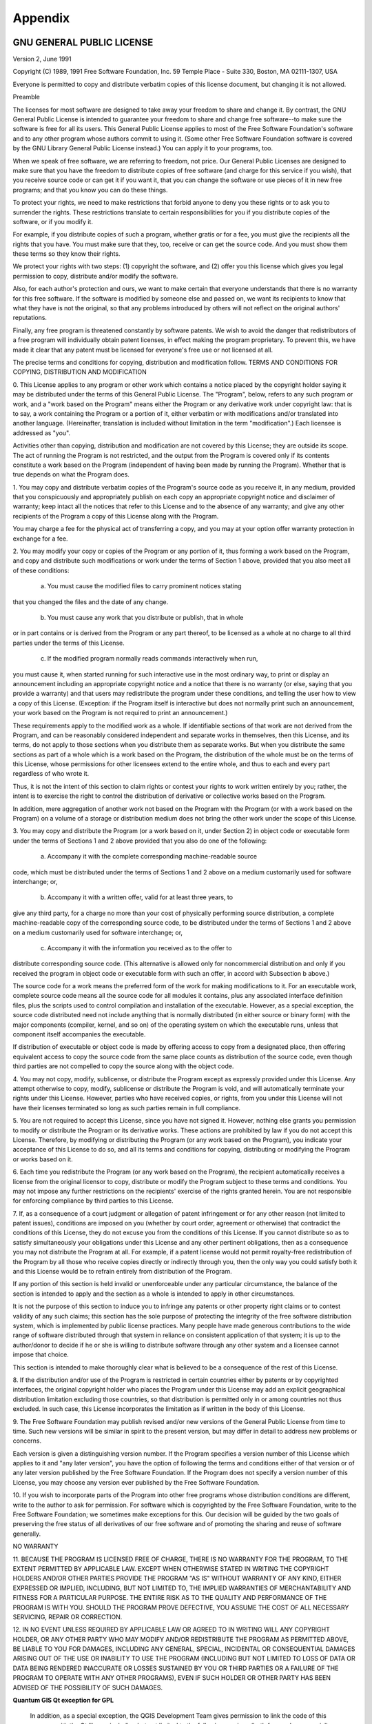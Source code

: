 Appendix
========

.. index::
   single:license;GPL

.. _gpl_appendix:

GNU GENERAL PUBLIC LICENSE
---------------------------

Version 2, June 1991


Copyright (C) 1989, 1991 Free Software Foundation, Inc.  
59 Temple Place - Suite 330, Boston, MA  02111-1307, USA


Everyone is permitted to copy and distribute verbatim copies
of this license document, but changing it is not allowed.

Preamble

The licenses for most software are designed to take away your freedom to share
and change it. By contrast, the GNU General Public License is intended to
guarantee your freedom to share and change free software--to make sure the
software is free for all its users. This General Public License applies to
most of the Free Software Foundation's software and to any other program whose
authors commit to using it. (Some other Free Software Foundation software is
covered by the GNU Library General Public License instead.) You can apply it
to your programs, too.

When we speak of free software, we are referring to freedom, not price. Our
General Public Licenses are designed to make sure that you have the freedom to
distribute copies of free software (and charge for this service if you wish),
that you receive source code or can get it if you want it, that you can change
the software or use pieces of it in new free programs; and that you know you
can do these things.

To protect your rights, we need to make restrictions that forbid anyone to
deny you these rights or to ask you to surrender the rights. These
restrictions translate to certain responsibilities for you if you distribute
copies of the software, or if you modify it.

For example, if you distribute copies of such a program, whether gratis or for
a fee, you must give the recipients all the rights that you have. You must
make sure that they, too, receive or can get the source code. And you must
show them these terms so they know their rights.

We protect your rights with two steps: (1) copyright the software, and (2)
offer you this license which gives you legal permission to copy, distribute
and/or modify the software.

Also, for each author's protection and ours, we want to make certain that
everyone understands that there is no warranty for this free software. If the
software is modified by someone else and passed on, we want its recipients to
know that what they have is not the original, so that any problems introduced
by others will not reflect on the original authors' reputations.

Finally, any free program is threatened constantly by software patents. We
wish to avoid the danger that redistributors of a free program will
individually obtain patent licenses, in effect making the program proprietary.
To prevent this, we have made it clear that any patent must be licensed for
everyone's free use or not licensed at all.

The precise terms and conditions for copying, distribution and modification
follow.
TERMS AND CONDITIONS FOR COPYING, DISTRIBUTION AND MODIFICATION

0. This License applies to any program or other work which contains a notice
placed by the copyright holder saying it may be distributed under the terms of
this General Public License. The "Program", below, refers to any such program
or work, and a "work based on the Program" means either the Program or any
derivative work under copyright law: that is to say, a work containing the
Program or a portion of it, either verbatim or with modifications and/or
translated into another language. (Hereinafter, translation is included
without limitation in the term "modification".) Each licensee is addressed as
"you".

Activities other than copying, distribution and modification are not covered
by this License; they are outside its scope. The act of running the Program is
not restricted, and the output from the Program is covered only if its
contents constitute a work based on the Program (independent of having been
made by running the Program). Whether that is true depends on what the Program
does.

1. You may copy and distribute verbatim copies of the Program's source code as
you receive it, in any medium, provided that you conspicuously and
appropriately publish on each copy an appropriate copyright notice and
disclaimer of warranty; keep intact all the notices that refer to this License
and to the absence of any warranty; and give any other recipients of the
Program a copy of this License along with the Program.

You may charge a fee for the physical act of transferring a copy, and you may
at your option offer warranty protection in exchange for a fee.

2. You may modify your copy or copies of the Program or any portion of it,
thus forming a work based on the Program, and copy and distribute such
modifications or work under the terms of Section 1 above, provided that you
also meet all of these conditions:

    a) You must cause the modified files to carry prominent notices stating
that you changed the files and the date of any change. 

    b) You must cause any work that you distribute or publish, that in whole
or in part contains or is derived from the Program or any part thereof, to be
licensed as a whole at no charge to all third parties under the terms of this
License. 

    c) If the modified program normally reads commands interactively when run,
you must cause it, when started running for such interactive use in the most
ordinary way, to print or display an announcement including an appropriate
copyright notice and a notice that there is no warranty (or else, saying that
you provide a warranty) and that users may redistribute the program under
these conditions, and telling the user how to view a copy of this License.
(Exception: if the Program itself is interactive but does not normally print
such an announcement, your work based on the Program is not required to print
an announcement.) 

These requirements apply to the modified work as a whole. If identifiable
sections of that work are not derived from the Program, and can be reasonably
considered independent and separate works in themselves, then this License,
and its terms, do not apply to those sections when you distribute them as
separate works. But when you distribute the same sections as part of a whole
which is a work based on the Program, the distribution of the whole must be on
the terms of this License, whose permissions for other licensees extend to the
entire whole, and thus to each and every part regardless of who wrote it.

Thus, it is not the intent of this section to claim rights or contest your
rights to work written entirely by you; rather, the intent is to exercise the
right to control the distribution of derivative or collective works based on
the Program.

In addition, mere aggregation of another work not based on the Program with
the Program (or with a work based on the Program) on a volume of a storage or
distribution medium does not bring the other work under the scope of this
License.

3. You may copy and distribute the Program (or a work based on it, under
Section 2) in object code or executable form under the terms of Sections 1 and
2 above provided that you also do one of the following:

    a) Accompany it with the complete corresponding machine-readable source
code, which must be distributed under the terms of Sections 1 and 2 above on a
medium customarily used for software interchange; or, 

    b) Accompany it with a written offer, valid for at least three years, to
give any third party, for a charge no more than your cost of physically
performing source distribution, a complete machine-readable copy of the
corresponding source code, to be distributed under the terms of Sections 1 and
2 above on a medium customarily used for software interchange; or, 

    c) Accompany it with the information you received as to the offer to
distribute corresponding source code. (This alternative is allowed only for
noncommercial distribution and only if you received the program in object code
or executable form with such an offer, in accord with Subsection b above.) 

The source code for a work means the preferred form of the work for making
modifications to it. For an executable work, complete source code means all
the source code for all modules it contains, plus any associated interface
definition files, plus the scripts used to control compilation and
installation of the executable. However, as a special exception, the source
code distributed need not include anything that is normally distributed (in
either source or binary form) with the major components (compiler, kernel, and
so on) of the operating system on which the executable runs, unless that
component itself accompanies the executable.

If distribution of executable or object code is made by offering access to
copy from a designated place, then offering equivalent access to copy the
source code from the same place counts as distribution of the source code,
even though third parties are not compelled to copy the source along with the
object code.

4. You may not copy, modify, sublicense, or distribute the Program except as
expressly provided under this License. Any attempt otherwise to copy, modify,
sublicense or distribute the Program is void, and will automatically terminate
your rights under this License. However, parties who have received copies, or
rights, from you under this License will not have their licenses terminated so
long as such parties remain in full compliance.

5. You are not required to accept this License, since you have not signed it.
However, nothing else grants you permission to modify or distribute the
Program or its derivative works. These actions are prohibited by law if you do
not accept this License. Therefore, by modifying or distributing the Program
(or any work based on the Program), you indicate your acceptance of this
License to do so, and all its terms and conditions for copying, distributing
or modifying the Program or works based on it.

6. Each time you redistribute the Program (or any work based on the Program),
the recipient automatically receives a license from the original licensor to
copy, distribute or modify the Program subject to these terms and conditions.
You may not impose any further restrictions on the recipients' exercise of the
rights granted herein. You are not responsible for enforcing compliance by
third parties to this License.

7. If, as a consequence of a court judgment or allegation of patent
infringement or for any other reason (not limited to patent issues),
conditions are imposed on you (whether by court order, agreement or otherwise)
that contradict the conditions of this License, they do not excuse you from
the conditions of this License. If you cannot distribute so as to satisfy
simultaneously your obligations under this License and any other pertinent
obligations, then as a consequence you may not distribute the Program at all.
For example, if a patent license would not permit royalty-free redistribution
of the Program by all those who receive copies directly or indirectly through
you, then the only way you could satisfy both it and this License would be to
refrain entirely from distribution of the Program.

If any portion of this section is held invalid or unenforceable under any
particular circumstance, the balance of the section is intended to apply and
the section as a whole is intended to apply in other circumstances.

It is not the purpose of this section to induce you to infringe any patents or
other property right claims or to contest validity of any such claims; this
section has the sole purpose of protecting the integrity of the free software
distribution system, which is implemented by public license practices. Many
people have made generous contributions to the wide range of software
distributed through that system in reliance on consistent application of that
system; it is up to the author/donor to decide if he or she is willing to
distribute software through any other system and a licensee cannot impose that
choice.

This section is intended to make thoroughly clear what is believed to be a
consequence of the rest of this License.

8. If the distribution and/or use of the Program is restricted in certain
countries either by patents or by copyrighted interfaces, the original
copyright holder who places the Program under this License may add an explicit
geographical distribution limitation excluding those countries, so that
distribution is permitted only in or among countries not thus excluded. In
such case, this License incorporates the limitation as if written in the body
of this License.

9. The Free Software Foundation may publish revised and/or new versions of the
General Public License from time to time. Such new versions will be similar in
spirit to the present version, but may differ in detail to address new
problems or concerns.

Each version is given a distinguishing version number. If the Program
specifies a version number of this License which applies to it and "any later
version", you have the option of following the terms and conditions either of
that version or of any later version published by the Free Software
Foundation. If the Program does not specify a version number of this License,
you may choose any version ever published by the Free Software Foundation.

10. If you wish to incorporate parts of the Program into other free programs
whose distribution conditions are different, write to the author to ask for
permission. For software which is copyrighted by the Free Software Foundation,
write to the Free Software Foundation; we sometimes make exceptions for this.
Our decision will be guided by the two goals of preserving the free status of
all derivatives of our free software and of promoting the sharing and reuse of
software generally.

NO WARRANTY

11. BECAUSE THE PROGRAM IS LICENSED FREE OF CHARGE, THERE IS NO WARRANTY FOR
THE PROGRAM, TO THE EXTENT PERMITTED BY APPLICABLE LAW. EXCEPT WHEN OTHERWISE
STATED IN WRITING THE COPYRIGHT HOLDERS AND/OR OTHER PARTIES PROVIDE THE
PROGRAM "AS IS" WITHOUT WARRANTY OF ANY KIND, EITHER EXPRESSED OR IMPLIED,
INCLUDING, BUT NOT LIMITED TO, THE IMPLIED WARRANTIES OF MERCHANTABILITY AND
FITNESS FOR A PARTICULAR PURPOSE. THE ENTIRE RISK AS TO THE QUALITY AND
PERFORMANCE OF THE PROGRAM IS WITH YOU. SHOULD THE PROGRAM PROVE DEFECTIVE,
YOU ASSUME THE COST OF ALL NECESSARY SERVICING, REPAIR OR CORRECTION.

12. IN NO EVENT UNLESS REQUIRED BY APPLICABLE LAW OR AGREED TO IN WRITING WILL
ANY COPYRIGHT HOLDER, OR ANY OTHER PARTY WHO MAY MODIFY AND/OR REDISTRIBUTE
THE PROGRAM AS PERMITTED ABOVE, BE LIABLE TO YOU FOR DAMAGES, INCLUDING ANY
GENERAL, SPECIAL, INCIDENTAL OR CONSEQUENTIAL DAMAGES ARISING OUT OF THE USE
OR INABILITY TO USE THE PROGRAM (INCLUDING BUT NOT LIMITED TO LOSS OF DATA OR
DATA BEING RENDERED INACCURATE OR LOSSES SUSTAINED BY YOU OR THIRD PARTIES OR
A FAILURE OF THE PROGRAM TO OPERATE WITH ANY OTHER PROGRAMS), EVEN IF SUCH
HOLDER OR OTHER PARTY HAS BEEN ADVISED OF THE POSSIBILITY OF SUCH DAMAGES.

**Quantum GIS Qt exception for GPL**


 In addition, as a special exception, the QGIS Development Team gives
 permission to link the code of this program with the Qt library,
 including but not limited to the following versions (both free and
 commercial): Qt/Non-commerical Windows, Qt/Windows, Qt/X11, Qt/Mac, and
 Qt/Embedded (or with modified versions of Qt that use the same license
 as Qt), and distribute linked combinations including the two. You must
 obey the GNU General Public License in all respects for all of the code
 used other than Qt. If you modify this file, you may extend this
 exception to your version of the file, but you are not obligated to do
 so. If you do not wish to do so, delete this exception statement from
 your version.

.. _gfl_appendix:

GNU Free Documentation License
-------------------------------


                          Version 1.3, 3 November 2008


 Copyright  2000, 2001, 2002, 2007, 2008  Free Software Foundation, Inc

                               <http://fsf.org/>


 Everyone is permitted to copy and distribute verbatim copiesof this license document, but changing it is not 
                                    allowed.



                        **Preamble**

The purpose of this License is to make a manual, textbook, or other
functional and useful document "free" in the sense of freedom: to
assure everyone the effective freedom to copy and redistribute it,
with or without modifying it, either commercially or noncommercially.
Secondarily, this License preserves for the author and publisher a way
to get credit for their work, while not being considered responsible
for modifications made by others.

This License is a kind of "copyleft", which means that derivative
works of the document must themselves be free in the same sense.  It
complements the GNU General Public License, which is a copyleft
license designed for free software.

We have designed this License in order to use it for manuals for free
software, because free software needs free documentation: a free
program should come with manuals providing the same freedoms that the
software does.  But this License is not limited to software manuals;
it can be used for any textual work, regardless of subject matter or
whether it is published as a printed book.  We recommend this License
principally for works whose purpose is instruction or reference.


**1. APPLICABILITY AND DEFINITIONS**


This License applies to any manual or other work, in any medium, that
contains a notice placed by the copyright holder saying it can be
distributed under the terms of this License.  Such a notice grants a
world-wide, royalty-free license, unlimited in duration, to use that
work under the conditions stated herein.  The **Document**, below,
refers to any such manual or work.  Any member of the public is a
licensee, and is addressed as "**you**".  You accept the license if you
copy, modify or distribute the work in a way requiring permission
under copyright law.

A "**Modified Version**" of the Document means any work containing the
Document or a portion of it, either copied verbatim, or with
modifications and/or translated into another language.

A "**Secondary Section**" is a named appendix or a front-matter section of
the Document that deals exclusively with the relationship of the
publishers or authors of the Document to the Document's overall subject
(or to related matters) and contains nothing that could fall directly
within that overall subject.  (Thus, if the Document is in part a
textbook of mathematics, a Secondary Section may not explain any
mathematics.)  The relationship could be a matter of historical
connection with the subject or with related matters, or of legal,
commercial, philosophical, ethical or political position regarding
them.

The "**Invariant Sections**" are certain Secondary Sections whose titles
are designated, as being those of Invariant Sections, in the notice
that says that the Document is released under this License.  If a
section does not fit the above definition of Secondary then it is not
allowed to be designated as Invariant.  The Document may contain zero
Invariant Sections.  If the Document does not identify any Invariant
Sections then there are none.

The "**Cover Texts**" are certain short passages of text that are listed,
as Front-Cover Texts or Back-Cover Texts, in the notice that says that
the Document is released under this License.  A Front-Cover Text may
be at most 5 words, and a Back-Cover Text may be at most 25 words.

A "**Transparent**" copy of the Document means a machine-readable copy,
represented in a format whose specification is available to the
general public, that is suitable for revising the document
straightforwardly with generic text editors or (for images composed of
pixels) generic paint programs or (for drawings) some widely available
drawing editor, and that is suitable for input to text formatters or
for automatic translation to a variety of formats suitable for input
to text formatters.  A copy made in an otherwise Transparent file
format whose markup, or absence of markup, has been arranged to thwart
or discourage subsequent modification by readers is not Transparent.
An image format is not Transparent if used for any substantial amount
of text.  A copy that is not "Transparent" is called **Opaque**.

Examples of suitable formats for Transparent copies include plain
ASCII without markup, Texinfo input format, LaTeX input format, SGML
or XML using a publicly available DTD, and standard-conforming simple
HTML, PostScript or PDF designed for human modification.  Examples of
transparent image formats include PNG, XCF and JPG.  Opaque formats
include proprietary formats that can be read and edited only by
proprietary word processors, SGML or XML for which the DTD and/or
processing tools are not generally available, and the
machine-generated HTML, PostScript or PDF produced by some word
processors for output purposes only.

The "**Title Page**" means, for a printed book, the title page itself,
plus such following pages as are needed to hold, legibly, the material
this License requires to appear in the title page.  For works in
formats which do not have any title page as such, "Title Page" means
the text near the most prominent appearance of the work's title,
preceding the beginning of the body of the text.

The "**publisher**" means any person or entity that distributes
copies of the Document to the public.

A section "**Entitled XYZ**" means a named subunit of the Document whose
title either is precisely XYZ or contains XYZ in parentheses following
text that translates XYZ in another language.  (Here XYZ stands for a
specific section name mentioned below, such as "**Acknowledgements**",
"**Dedications**", "**Endorsements**", or "**History**".)
To "**Preserve the Title**"
of such a section when you modify the Document means that it remains a
section "Entitled XYZ" according to this definition.

The Document may include Warranty Disclaimers next to the notice which
states that this License applies to the Document.  These Warranty
Disclaimers are considered to be included by reference in this
License, but only as regards disclaiming warranties: any other
implication that these Warranty Disclaimers may have is void and has
no effect on the meaning of this License.


**2. VERBATIM COPYING**


You may copy and distribute the Document in any medium, either
commercially or noncommercially, provided that this License, the
copyright notices, and the license notice saying this License applies
to the Document are reproduced in all copies, and that you add no other
conditions whatsoever to those of this License.  You may not use
technical measures to obstruct or control the reading or further
copying of the copies you make or distribute.  However, you may accept
compensation in exchange for copies.  If you distribute a large enough
number of copies you must also follow the conditions in section 3.

You may also lend copies, under the same conditions stated above, and
you may publicly display copies.


**3. COPYING IN QUANTITY**



If you publish printed copies (or copies in media that commonly have
printed covers) of the Document, numbering more than 100, and the
Document's license notice requires Cover Texts, you must enclose the
copies in covers that carry, clearly and legibly, all these Cover
Texts: Front-Cover Texts on the front cover, and Back-Cover Texts on
the back cover.  Both covers must also clearly and legibly identify
you as the publisher of these copies.  The front cover must present
the full title with all words of the title equally prominent and
visible.  You may add other material on the covers in addition.
Copying with changes limited to the covers, as long as they preserve
the title of the Document and satisfy these conditions, can be treated
as verbatim copying in other respects.

If the required texts for either cover are too voluminous to fit
legibly, you should put the first ones listed (as many as fit
reasonably) on the actual cover, and continue the rest onto adjacent
pages.

If you publish or distribute Opaque copies of the Document numbering
more than 100, you must either include a machine-readable Transparent
copy along with each Opaque copy, or state in or with each Opaque copy
a computer-network location from which the general network-using
public has access to download using public-standard network protocols
a complete Transparent copy of the Document, free of added material.
If you use the latter option, you must take reasonably prudent steps,
when you begin distribution of Opaque copies in quantity, to ensure
that this Transparent copy will remain thus accessible at the stated
location until at least one year after the last time you distribute an
Opaque copy (directly or through your agents or retailers) of that
edition to the public.

It is requested, but not required, that you contact the authors of the
Document well before redistributing any large number of copies, to give
them a chance to provide you with an updated version of the Document.


**4. MODIFICATIONS**


You may copy and distribute a Modified Version of the Document under
the conditions of sections 2 and 3 above, provided that you release
the Modified Version under precisely this License, with the Modified
Version filling the role of the Document, thus licensing distribution
and modification of the Modified Version to whoever possesses a copy
of it.  In addition, you must do these things in the Modified Version:

 A.Use in the Title Page (and on the covers, if any) a title distinct
   from that of the Document, and from those of previous versions
   (which should, if there were any, be listed in the History section
   of the Document).  You may use the same title as a previous version
   if the original publisher of that version gives permission.

 B.List on the Title Page, as authors, one or more persons or entities
   responsible for authorship of the modifications in the Modified
   Version, together with at least five of the principal authors of the
   Document (all of its principal authors, if it has fewer than five),
   unless they release you from this requirement.

 C.State on the Title page the name of the publisher of the
   Modified Version, as the publisher.

 D.Preserve all the copyright notices of the Document.

 E.Add an appropriate copyright notice for your modifications
   adjacent to the other copyright notices.

 F.Include, immediately after the copyright notices, a license notice
   giving the public permission to use the Modified Version under the
   terms of this License, in the form shown in the Addendum below.

 G.Preserve in that license notice the full lists of Invariant Sections
   and required Cover Texts given in the Document's license notice.
 H.Include an unaltered copy of this License.

 I.Preserve the section Entitled "History", Preserve its Title, and add
   to it an item stating at least the title, year, new authors, and
   publisher of the Modified Version as given on the Title Page.  If
   there is no section Entitled "History" in the Document, create one
   stating the title, year, authors, and publisher of the Document as
   given on its Title Page, then add an item describing the Modified
   Version as stated in the previous sentence.

 J.Preserve the network location, if any, given in the Document for
   public access to a Transparent copy of the Document, and likewise
   the network locations given in the Document for previous versions
   it was based on.  These may be placed in the "History" section.
   You may omit a network location for a work that was published at
   least four years before the Document itself, or if the original
   publisher of the version it refers to gives permission.

 K.For any section Entitled "Acknowledgements" or "Dedications",
   Preserve the Title of the section, and preserve in the section all
   the substance and tone of each of the contributor acknowledgements
   and/or dedications given therein.

 L.Preserve all the Invariant Sections of the Document,
   unaltered in their text and in their titles.  Section numbers
   or the equivalent are not considered part of the section titles.

 M.Delete any section Entitled "Endorsements".  Such a section
   may not be included in the Modified Version.

 N.Do not retitle any existing section to be Entitled "Endorsements"
   or to conflict in title with any Invariant Section.

 O.Preserve any Warranty Disclaimers.


If the Modified Version includes new front-matter sections or
appendices that qualify as Secondary Sections and contain no material
copied from the Document, you may at your option designate some or all
of these sections as invariant.  To do this, add their titles to the
list of Invariant Sections in the Modified Version's license notice.
These titles must be distinct from any other section titles.

You may add a section Entitled "Endorsements", provided it contains
nothing but endorsements of your Modified Version by various
parties---for example, statements of peer review or that the text has
been approved by an organization as the authoritative definition of a
standard.

You may add a passage of up to five words as a Front-Cover Text, and a
passage of up to 25 words as a Back-Cover Text, to the end of the list
of Cover Texts in the Modified Version.  Only one passage of
Front-Cover Text and one of Back-Cover Text may be added by (or
through arrangements made by) any one entity.  If the Document already
includes a cover text for the same cover, previously added by you or
by arrangement made by the same entity you are acting on behalf of,
you may not add another; but you may replace the old one, on explicit
permission from the previous publisher that added the old one.

The author(s) and publisher(s) of the Document do not by this License
give permission to use their names for publicity for or to assert or
imply endorsement of any Modified Version.


**5. COMBINING DOCUMENTS**



You may combine the Document with other documents released under this
License, under the terms defined in section 4 above for modified
versions, provided that you include in the combination all of the
Invariant Sections of all of the original documents, unmodified, and
list them all as Invariant Sections of your combined work in its
license notice, and that you preserve all their Warranty Disclaimers.

The combined work need only contain one copy of this License, and
multiple identical Invariant Sections may be replaced with a single
copy.  If there are multiple Invariant Sections with the same name but
different contents, make the title of each such section unique by
adding at the end of it, in parentheses, the name of the original
author or publisher of that section if known, or else a unique number.
Make the same adjustment to the section titles in the list of
Invariant Sections in the license notice of the combined work.

In the combination, you must combine any sections Entitled "History"
in the various original documents, forming one section Entitled
"History"; likewise combine any sections Entitled "Acknowledgements",
and any sections Entitled "Dedications".  You must delete all sections
Entitled "Endorsements".

**6. COLLECTIONS OF DOCUMENTS**


You may make a collection consisting of the Document and other documents
released under this License, and replace the individual copies of this
License in the various documents with a single copy that is included in
the collection, provided that you follow the rules of this License for
verbatim copying of each of the documents in all other respects.

You may extract a single document from such a collection, and distribute
it individually under this License, provided you insert a copy of this
License into the extracted document, and follow this License in all
other respects regarding verbatim copying of that document.


**7. AGGREGATION WITH INDEPENDENT WORKS**


A compilation of the Document or its derivatives with other separate
and independent documents or works, in or on a volume of a storage or
distribution medium, is called an "aggregate" if the copyright
resulting from the compilation is not used to limit the legal rights
of the compilation's users beyond what the individual works permit.
When the Document is included in an aggregate, this License does not
apply to the other works in the aggregate which are not themselves
derivative works of the Document.

If the Cover Text requirement of section 3 is applicable to these
copies of the Document, then if the Document is less than one half of
the entire aggregate, the Document's Cover Texts may be placed on
covers that bracket the Document within the aggregate, or the
electronic equivalent of covers if the Document is in electronic form.
Otherwise they must appear on printed covers that bracket the whole
aggregate.


**8. TRANSLATION**



Translation is considered a kind of modification, so you may
distribute translations of the Document under the terms of section 4.
Replacing Invariant Sections with translations requires special
permission from their copyright holders, but you may include
translations of some or all Invariant Sections in addition to the
original versions of these Invariant Sections.  You may include a
translation of this License, and all the license notices in the
Document, and any Warranty Disclaimers, provided that you also include
the original English version of this License and the original versions
of those notices and disclaimers.  In case of a disagreement between
the translation and the original version of this License or a notice
or disclaimer, the original version will prevail.

If a section in the Document is Entitled "Acknowledgements",
"Dedications", or "History", the requirement (section 4) to Preserve
its Title (section 1) will typically require changing the actual
title.


**9. TERMINATION**



You may not copy, modify, sublicense, or distribute the Document
except as expressly provided under this License.  Any attempt
otherwise to copy, modify, sublicense, or distribute it is void, and
will automatically terminate your rights under this License.

However, if you cease all violation of this License, then your license
from a particular copyright holder is reinstated (a) provisionally,
unless and until the copyright holder explicitly and finally
terminates your license, and (b) permanently, if the copyright holder
fails to notify you of the violation by some reasonable means prior to
60 days after the cessation.

Moreover, your license from a particular copyright holder is
reinstated permanently if the copyright holder notifies you of the
violation by some reasonable means, this is the first time you have
received notice of violation of this License (for any work) from that
copyright holder, and you cure the violation prior to 30 days after
your receipt of the notice.

Termination of your rights under this section does not terminate the
licenses of parties who have received copies or rights from you under
this License.  If your rights have been terminated and not permanently
reinstated, receipt of a copy of some or all of the same material does
not give you any rights to use it.


**10. FUTURE REVISIONS OF THIS LICENSE**



The Free Software Foundation may publish new, revised versions
of the GNU Free Documentation License from time to time.  Such new
versions will be similar in spirit to the present version, but may
differ in detail to address new problems or concerns.  See
http://www.gnu.org/copyleft/.

Each version of the License is given a distinguishing version number.
If the Document specifies that a particular numbered version of this
License "or any later version" applies to it, you have the option of
following the terms and conditions either of that specified version or
of any later version that has been published (not as a draft) by the
Free Software Foundation.  If the Document does not specify a version
number of this License, you may choose any version ever published (not
as a draft) by the Free Software Foundation.  If the Document
specifies that a proxy can decide which future versions of this
License can be used, that proxy's public statement of acceptance of a
version permanently authorizes you to choose that version for the
Document.


**11. RELICENSING**



"Massive Multiauthor Collaboration Site" (or "MMC Site") means any
World Wide Web server that publishes copyrightable works and also
provides prominent facilities for anybody to edit those works.  A
public wiki that anybody can edit is an example of such a server.  A
"Massive Multiauthor Collaboration" (or "MMC") contained in the
site means any set of copyrightable works thus published on the MMC
site.

"CC-BY-SA" means the Creative Commons Attribution-Share Alike 3.0
license published by Creative Commons Corporation, a not-for-profit
corporation with a principal place of business in San Francisco,
California, as well as future copyleft versions of that license
published by that same organization.

"Incorporate" means to publish or republish a Document, in whole or
in part, as part of another Document.

An MMC is "eligible for relicensing" if it is licensed under this
License, and if all works that were first published under this License
somewhere other than this MMC, and subsequently incorporated in whole
or in part into the MMC, (1) had no cover texts or invariant sections,
and (2) were thus incorporated prior to November 1, 2008.

The operator of an MMC Site may republish an MMC contained in the site
under CC-BY-SA on the same site at any time before August 1, 2009,
provided the MMC is eligible for relicensing.


**ADDENDUM: How to use this License for your documents**


To use this License in a document you have written, include a copy of
the License in the document and put the following copyright and
license notices just after the title page:

    Copyright © YEAR  YOUR NAME.
    Permission is granted to copy, distribute and/or modify this document
    under the terms of the GNU Free Documentation License, Version 1.3
    or any later version published by the Free Software Foundation;
    with no Invariant Sections, no Front-Cover Texts, and no Back-Cover Texts.
    A copy of the license is included in the section entitled "GNU
    Free Documentation License".


If you have Invariant Sections, Front-Cover Texts and Back-Cover Texts,
replace the "with ... Texts." line with this:

    with the Invariant Sections being LIST THEIR TITLES, with the Front-Cover Texts being LIST, and 
    with the Back-Cover Texts being LIST.

If you have Invariant Sections without Cover Texts, or some other
combination of the three, merge those two alternatives to suit the
situation.

If your document contains nontrivial examples of program code, we
recommend releasing these examples in parallel under your choice of
free software license, such as the GNU General Public License,
to permit their use in free software.



